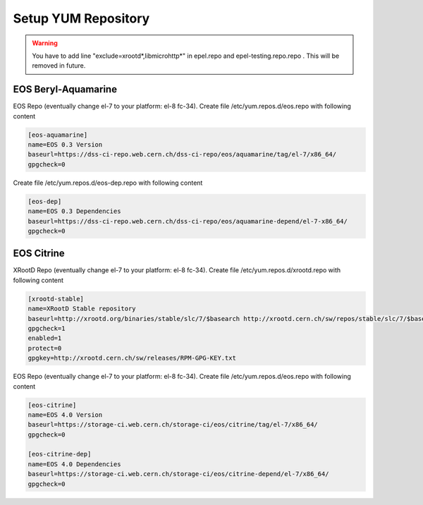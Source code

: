 .. index::
   single: Setup yum repositories

.. _eos_base_setup_repos:

Setup YUM Repository
====================

.. warning::
   You have to add line "exclude=xrootd*,libmicrohttp*" in epel.repo and epel-testing.repo.repo . This will be removed in future.

EOS Beryl-Aquamarine
-------------------------------------------

EOS Repo (eventually change el-7 to your platform: el-8 fc-34). Create file /etc/yum.repos.d/eos.repo with following content

.. code-block:: text

   [eos-aquamarine]
   name=EOS 0.3 Version
   baseurl=https://dss-ci-repo.web.cern.ch/dss-ci-repo/eos/aquamarine/tag/el-7/x86_64/
   gpgcheck=0

Create file /etc/yum.repos.d/eos-dep.repo with following content

.. code-block:: text

   [eos-dep]
   name=EOS 0.3 Dependencies
   baseurl=https://dss-ci-repo.web.cern.ch/dss-ci-repo/eos/aquamarine-depend/el-7-x86_64/
   gpgcheck=0


EOS Citrine
-------------------------------------------

XRootD Repo (eventually change el-7 to your platform: el-8 fc-34). Create file /etc/yum.repos.d/xrootd.repo with following content

.. code-block:: text

  [xrootd-stable]
  name=XRootD Stable repository
  baseurl=http://xrootd.org/binaries/stable/slc/7/$basearch http://xrootd.cern.ch/sw/repos/stable/slc/7/$basearch
  gpgcheck=1
  enabled=1
  protect=0
  gpgkey=http://xrootd.cern.ch/sw/releases/RPM-GPG-KEY.txt

EOS Repo (eventually change el-7 to your platform: el-8 fc-34). Create file /etc/yum.repos.d/eos.repo with following content

.. code-block:: text

   [eos-citrine]
   name=EOS 4.0 Version
   baseurl=https://storage-ci.web.cern.ch/storage-ci/eos/citrine/tag/el-7/x86_64/
   gpgcheck=0

   [eos-citrine-dep]
   name=EOS 4.0 Dependencies
   baseurl=https://storage-ci.web.cern.ch/storage-ci/eos/citrine-depend/el-7/x86_64/
   gpgcheck=0
